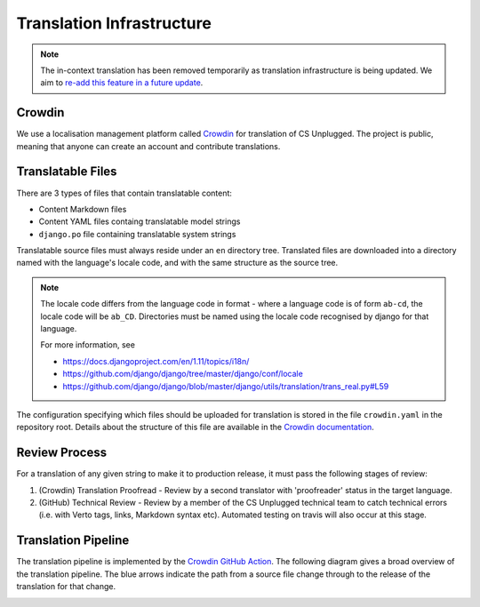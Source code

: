 Translation Infrastructure
##############################################################################

.. note::

  The in-context translation has been removed temporarily as translation infrastructure is being updated.
  We aim to `re-add this feature in a future update <https://github.com/uccser/arnold/issues/4>`__.

Crowdin
==============================================================================
We use a localisation management platform called `Crowdin <https://crowdin.com/project/cs-unplugged>`_ for translation of CS Unplugged. The project is public, meaning that anyone can create an account and contribute translations.

Translatable Files
==============================================================================
There are 3 types of files that contain translatable content:

- Content Markdown files
- Content YAML files containg translatable model strings
- ``django.po`` file containing translatable system strings

Translatable source files must always reside under an ``en`` directory tree.
Translated files are downloaded into a directory named with the language's
locale code, and with the same structure as the source tree.

.. note::

  The locale code differs from the language code in format - where a language
  code is of form ``ab-cd``, the locale code will be ``ab_CD``. Directories must be named
  using the locale code recognised by django for that language.

  For more information, see

  - https://docs.djangoproject.com/en/1.11/topics/i18n/
  - https://github.com/django/django/tree/master/django/conf/locale
  - https://github.com/django/django/blob/master/django/utils/translation/trans_real.py#L59

The configuration specifying which files should be uploaded for translation is stored in the file ``crowdin.yaml`` in the repository root.
Details about the structure of this file are available in the `Crowdin documentation <https://support.crowdin.com/configuration-file/>`__.

Review Process
==============================================================================
For a translation of any given string to make it to production release, it must pass the following stages of review:

1. (Crowdin) Translation Proofread - Review by a second translator with 'proofreader' status in the target language.
2. (GitHub) Technical Review - Review by a member of the CS Unplugged technical team to catch technical errors (i.e. with Verto tags, links, Markdown syntax etc). Automated testing on travis will also occur at this stage.

Translation Pipeline
==============================================================================

The translation pipeline is implemented by the `Crowdin GitHub Action <https://github.com/crowdin/github-action>`__.
The following diagram gives a broad overview of the translation pipeline.
The blue arrows indicate the path from a source file change through to the release of the translation for that change.

.. image:: ../_static/img/translation_pipeline_overview.png
